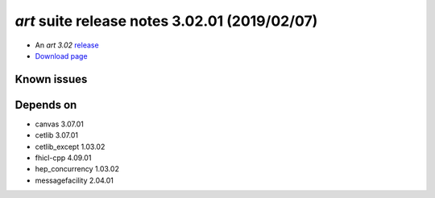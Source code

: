 
*art* suite release notes 3.02.01 (2019/02/07)
==============================================


* An *art 3.02* `release <releaseNotes>`_
* `Download page <https://scisoft.fnal.gov/scisoft/bundles/art/3.02.01/art-3.02.01.html>`_

.. External package changes

.. Bug fixes





Known issues
------------

Depends on
----------

* canvas 3.07.01
* cetlib 3.07.01
* cetlib_except 1.03.02
* fhicl-cpp 4.09.01
* hep_concurrency 1.03.02
* messagefacility 2.04.01


..
    ###
    ### The following are lines that should be placed in the release notes
    ### pages of individual packages.
    ###

